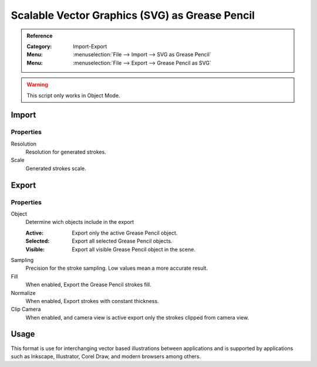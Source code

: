 
************************************************
Scalable Vector Graphics (SVG) as Grease Pencil
************************************************

.. admonition:: Reference
   :class: refbox

   :Category:  Import-Export
   :Menu:      :menuselection:`File --> Import --> SVG as Grease Pencil`
   :Menu:      :menuselection:`File --> Export --> Grease Pencil as SVG`

.. warning:: This script only works in Object Mode.

Import
======

Properties
----------

Resolution
   Resolution for generated strokes.

Scale
   Generated strokes scale.

Export
======

Properties
----------

Object
   Determine wich objects include in the export

   :Active: Export only the active Grease Pencil object.
   :Selected: Export all selected Grease Pencil objects.
   :Visible: Export all visible Grease Pencil object in the scene.

Sampling
   Precision for the stroke sampling. Low values mean a more accurate result.

Fill
   When enabled, Export the Grease Pencil strokes fill.

Normalize
   When enabled, Export strokes with constant thickness.

Clip Camera
   When enabled, and camera view is active export only the strokes clipped from camera view.

Usage
=====

This format is use for interchanging vector based illustrations between applications and is supported by applications such as Inkscape, 
Illustrator, Corel Draw, and modern browsers among others.
